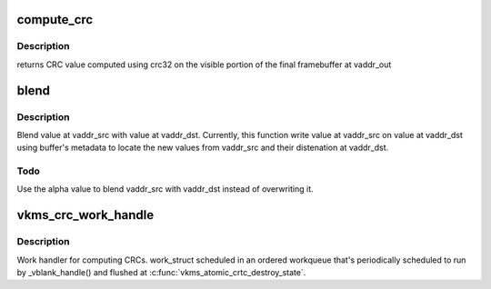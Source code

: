 .. -*- coding: utf-8; mode: rst -*-
.. src-file: drivers/gpu/drm/vkms/vkms_crc.c

.. _`compute_crc`:

compute_crc
===========

.. c:function:: uint32_t compute_crc(void *vaddr_out, struct vkms_crc_data *crc_out)

    Compute CRC value on output frame

    :param vaddr_out:
        address to final framebuffer
    :type vaddr_out: void \*

    :param crc_out:
        framebuffer's metadata
    :type crc_out: struct vkms_crc_data \*

.. _`compute_crc.description`:

Description
-----------

returns CRC value computed using crc32 on the visible portion of
the final framebuffer at vaddr_out

.. _`blend`:

blend
=====

.. c:function:: void blend(void *vaddr_dst, void *vaddr_src, struct vkms_crc_data *crc_dst, struct vkms_crc_data *crc_src)

    belnd value at vaddr_src with value at vaddr_dst

    :param vaddr_dst:
        destination address
    :type vaddr_dst: void \*

    :param vaddr_src:
        source address
    :type vaddr_src: void \*

    :param crc_dst:
        destination framebuffer's metadata
    :type crc_dst: struct vkms_crc_data \*

    :param crc_src:
        source framebuffer's metadata
    :type crc_src: struct vkms_crc_data \*

.. _`blend.description`:

Description
-----------

Blend value at vaddr_src with value at vaddr_dst.
Currently, this function write value at vaddr_src on value
at vaddr_dst using buffer's metadata to locate the new values
from vaddr_src and their distenation at vaddr_dst.

.. _`blend.todo`:

Todo
----

Use the alpha value to blend vaddr_src with vaddr_dst
instead of overwriting it.

.. _`vkms_crc_work_handle`:

vkms_crc_work_handle
====================

.. c:function:: void vkms_crc_work_handle(struct work_struct *work)

    ordered work_struct to compute CRC

    :param work:
        work_struct
    :type work: struct work_struct \*

.. _`vkms_crc_work_handle.description`:

Description
-----------

Work handler for computing CRCs. work_struct scheduled in
an ordered workqueue that's periodically scheduled to run by
\_vblank_handle() and flushed at \ :c:func:`vkms_atomic_crtc_destroy_state`\ .

.. This file was automatic generated / don't edit.

